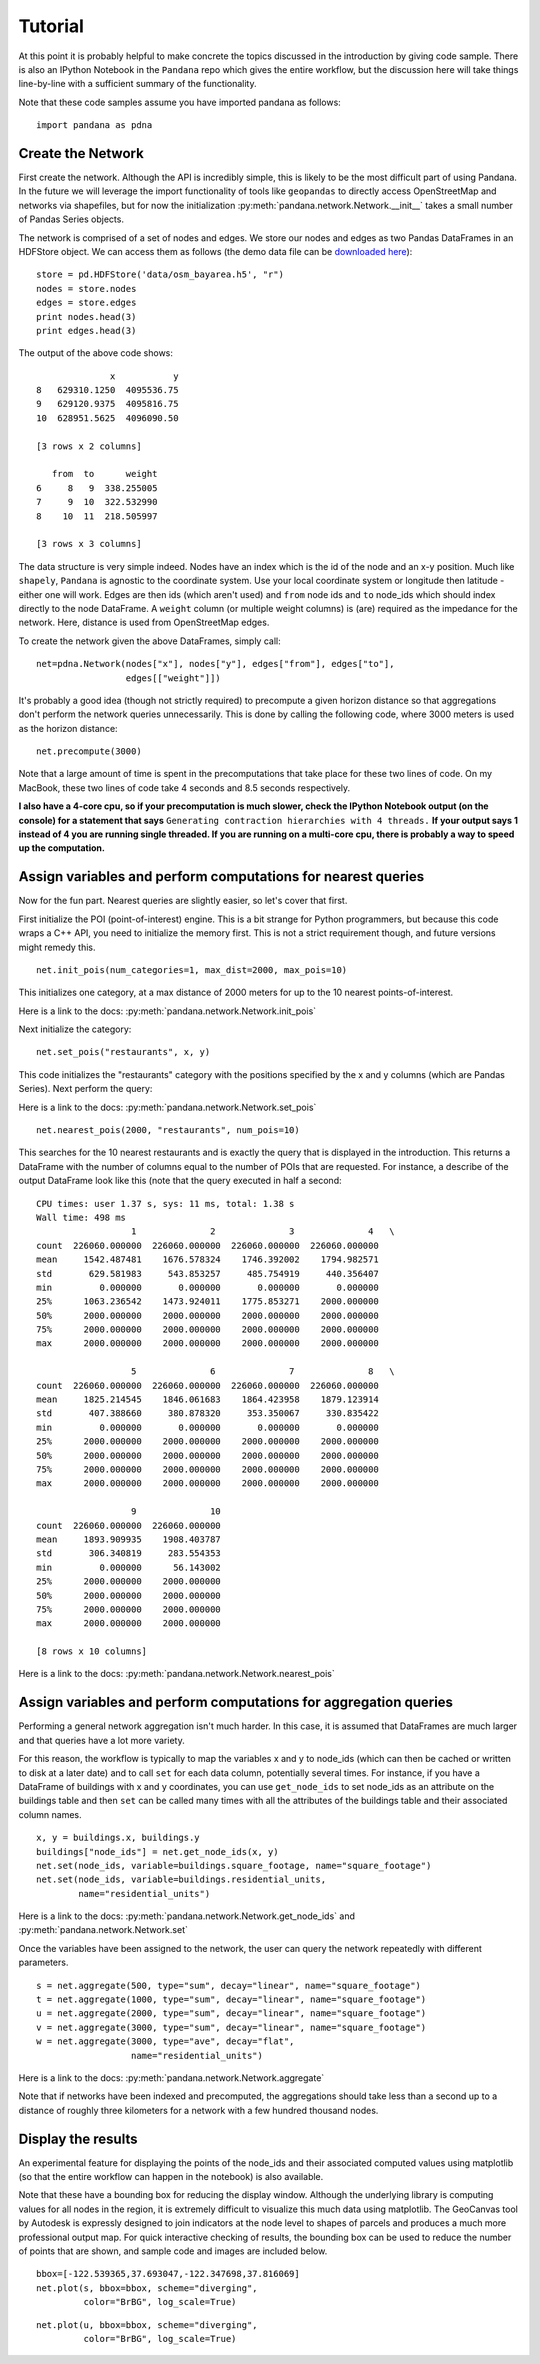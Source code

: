 Tutorial
--------

At this point it is probably helpful to make concrete the topics discussed in
the introduction by giving code sample.  There is also an IPython Notebook
in the ``Pandana`` repo which gives the entire workflow,
but the discussion here will take things line-by-line with a sufficient
summary of the functionality.

Note that these code samples assume you have imported pandana as follows::

    import pandana as pdna

Create the Network
~~~~~~~~~~~~~~~~~~

First create the network.  Although the API is incredibly simple,
this is likely to be the most difficult part of using Pandana.  In the future
we will leverage the import functionality of tools like ``geopandas`` to
directly access OpenStreetMap and networks via shapefiles,
but for now the initialization :py:meth:`pandana.network.Network.__init__`
takes a small number of Pandas Series objects.

The network is comprised of a set of nodes and edges.
We store our nodes and edges as two Pandas DataFrames in an HDFStore object.
We can access them as follows (the demo data file can be
`downloaded here <https://s3-us-west-2.amazonaws.com/urbandatascience/pandana/osm_bayarea.h5>`__)::


    store = pd.HDFStore('data/osm_bayarea.h5', "r")
    nodes = store.nodes
    edges = store.edges
    print nodes.head(3)
    print edges.head(3)


The output of the above code shows: ::


                  x           y
    8   629310.1250  4095536.75
    9   629120.9375  4095816.75
    10  628951.5625  4096090.50

    [3 rows x 2 columns]

       from  to      weight
    6     8   9  338.255005
    7     9  10  322.532990
    8    10  11  218.505997

    [3 rows x 3 columns]


The data structure is very simple indeed.  Nodes have an index which is the
id of the node and an x-y position.  Much like ``shapely``, ``Pandana`` is
agnostic to the  coordinate system.  Use your local coordinate system or
longitude then latitude - either one will work.  Edges are then ids (which
aren't used) and
``from`` node ids and ``to`` node_ids which should index directly to the node
DataFrame.  A ``weight`` column (or multiple weight columns) is (are) required
as the impedance for the network.  Here, distance is used from OpenStreetMap
edges.

To create the network given the above DataFrames, simply call: ::


    net=pdna.Network(nodes["x"], nodes["y"], edges["from"], edges["to"],
                     edges[["weight"]])

It's probably a good idea (though not strictly required) to precompute a
given horizon distance so that aggregations don't perform the network queries
unnecessarily.  This is done by calling the following code,
where 3000 meters is used as the horizon distance: ::

    net.precompute(3000)

Note that a large amount of time is spent in the precomputations that take
place for these two lines of code.  On my MacBook, these two lines of code
take 4 seconds and 8.5 seconds respectively.

**I also have a 4-core cpu, so if your precomputation is much slower,
check the IPython Notebook output (on the console) for a statement that says**
``Generating contraction hierarchies with 4 threads.`` **If your output says
1 instead of 4 you are running single threaded.  If you are running on
a multi-core cpu, there is probably a way to speed up the computation.**

Assign variables and perform computations for nearest queries
~~~~~~~~~~~~~~~~~~~~~~~~~~~~~~~~~~~~~~~~~~~~~~~~~~~~~~~~~~~~~

Now for the fun part.  Nearest queries are slightly easier, so let's cover that
first.

First initialize the POI (point-of-interest) engine.  This is a bit
strange for Python programmers, but because this code wraps a C++ API,
you need to initialize the memory first.  This is not a strict requirement
though, and future versions might remedy this. ::

    net.init_pois(num_categories=1, max_dist=2000, max_pois=10)

This initializes one category, at a max distance of 2000 meters for up to the
10 nearest points-of-interest.

Here is a link to the docs: :py:meth:`pandana.network.Network.init_pois`

Next initialize the category: ::

    net.set_pois("restaurants", x, y)

This code initializes the "restaurants" category with the positions specified
by the x and y columns (which are Pandas Series).  Next perform the query:

Here is a link to the docs: :py:meth:`pandana.network.Network.set_pois` ::

    net.nearest_pois(2000, "restaurants", num_pois=10)

This searches for the 10 nearest restaurants and is exactly the query that is
displayed in the introduction.  This returns a DataFrame with the number of
columns equal to the number of POIs that are requested. For instance,
a describe of the output DataFrame look like this (note that the query
executed in half a second: ::

    CPU times: user 1.37 s, sys: 11 ms, total: 1.38 s
    Wall time: 498 ms
                      1              2              3              4   \
    count  226060.000000  226060.000000  226060.000000  226060.000000
    mean     1542.487481    1676.578324    1746.392002    1794.982571
    std       629.581983     543.853257     485.754919     440.356407
    min         0.000000       0.000000       0.000000       0.000000
    25%      1063.236542    1473.924011    1775.853271    2000.000000
    50%      2000.000000    2000.000000    2000.000000    2000.000000
    75%      2000.000000    2000.000000    2000.000000    2000.000000
    max      2000.000000    2000.000000    2000.000000    2000.000000

                      5              6              7              8   \
    count  226060.000000  226060.000000  226060.000000  226060.000000
    mean     1825.214545    1846.061683    1864.423958    1879.123914
    std       407.388660     380.878320     353.350067     330.835422
    min         0.000000       0.000000       0.000000       0.000000
    25%      2000.000000    2000.000000    2000.000000    2000.000000
    50%      2000.000000    2000.000000    2000.000000    2000.000000
    75%      2000.000000    2000.000000    2000.000000    2000.000000
    max      2000.000000    2000.000000    2000.000000    2000.000000

                      9              10
    count  226060.000000  226060.000000
    mean     1893.909935    1908.403787
    std       306.340819     283.554353
    min         0.000000      56.143002
    25%      2000.000000    2000.000000
    50%      2000.000000    2000.000000
    75%      2000.000000    2000.000000
    max      2000.000000    2000.000000

    [8 rows x 10 columns]

Here is a link to the docs: :py:meth:`pandana.network.Network.nearest_pois`

Assign variables and perform computations for aggregation queries
~~~~~~~~~~~~~~~~~~~~~~~~~~~~~~~~~~~~~~~~~~~~~~~~~~~~~~~~~~~~~~~~~

Performing a general network aggregation isn't much harder.  In this case,
it is assumed that DataFrames are much larger and that queries have
a lot more variety.

For this reason, the workflow is typically to map the variables x and y to
node_ids (which can then be cached or written to disk at a later date) and
to call ``set`` for each data column, potentially several times.  For instance,
if you have a DataFrame of buildings with x and y coordinates,
you can use ``get_node_ids`` to set node_ids as an attribute on the
buildings table and then ``set`` can be called many times with all the
attributes of the buildings table and their associated column names. ::

    x, y = buildings.x, buildings.y
    buildings["node_ids"] = net.get_node_ids(x, y)
    net.set(node_ids, variable=buildings.square_footage, name="square_footage")
    net.set(node_ids, variable=buildings.residential_units,
            name="residential_units")

Here is a link to the docs: :py:meth:`pandana.network.Network.get_node_ids`
and :py:meth:`pandana.network.Network.set`

Once the variables have been assigned to the network, the user can query the
network repeatedly with different parameters. ::

    s = net.aggregate(500, type="sum", decay="linear", name="square_footage")
    t = net.aggregate(1000, type="sum", decay="linear", name="square_footage")
    u = net.aggregate(2000, type="sum", decay="linear", name="square_footage")
    v = net.aggregate(3000, type="sum", decay="linear", name="square_footage")
    w = net.aggregate(3000, type="ave", decay="flat",
                      name="residential_units")

Here is a link to the docs: :py:meth:`pandana.network.Network.aggregate`

Note that if networks have been indexed and precomputed,
the aggregations should take less than a second up to a distance of roughly
three kilometers for a network with a few hundred thousand nodes.

Display the results
~~~~~~~~~~~~~~~~~~~

An experimental feature for displaying the points of the node_ids and their
associated computed values using matplotlib (so that the entire workflow can
happen in the notebook) is also available.

Note that these have a bounding box for reducing the display window.
Although the underlying library is computing values for all nodes in the
region, it is extremely difficult to visualize this much data using
matplotlib.  The GeoCanvas tool by Autodesk is expressly designed to join
indicators at the node level to shapes of parcels and produces a much more
professional output map.  For quick interactive checking of results,
the bounding box can be used to reduce the number of points that are shown,
and sample code and images are included below. ::

    bbox=[-122.539365,37.693047,-122.347698,37.816069]
    net.plot(s, bbox=bbox, scheme="diverging",
             color="BrBG", log_scale=True)

.. image:: img/500metersum.png

::

    net.plot(u, bbox=bbox, scheme="diverging",
             color="BrBG", log_scale=True)

.. image:: img/2000metersum.png
